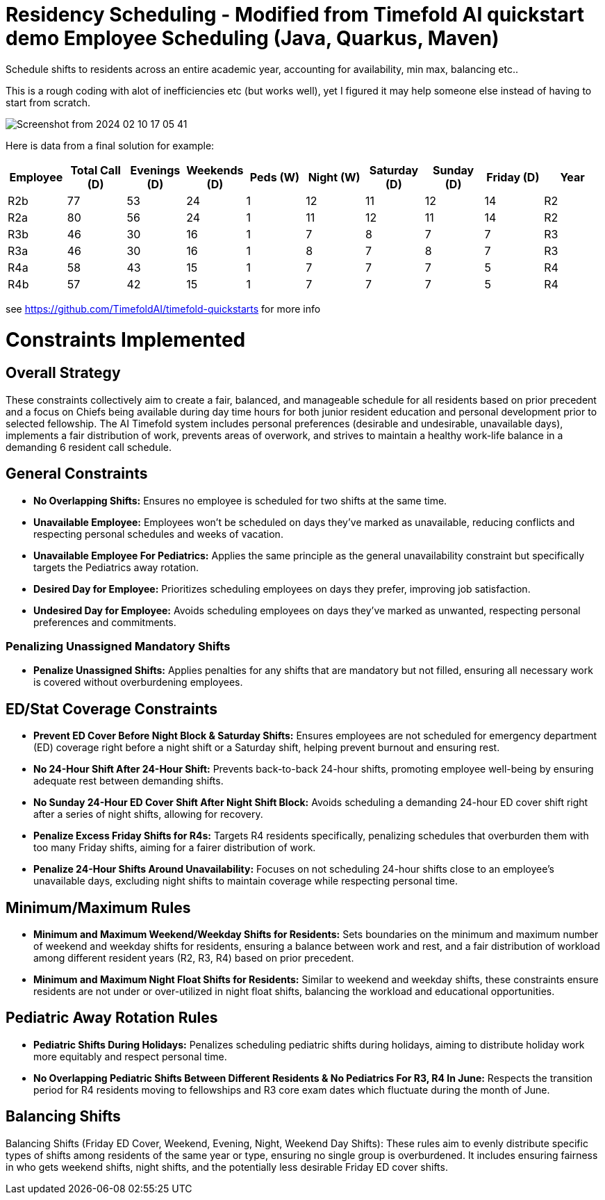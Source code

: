 = Residency Scheduling - Modified from Timefold AI quickstart demo Employee Scheduling (Java, Quarkus, Maven)

Schedule shifts to residents across an entire academic year, accounting for availability, min max, balancing etc.. 

This is a rough coding with alot of inefficiencies etc (but works well), yet I figured it may help someone else instead of having to start from scratch. 

image::Screenshot from 2024-02-10 17-05-41.png[]

Here is data from a final solution for example:

[options="header"]
|===
|Employee |Total Call (D) |Evenings (D) |Weekends (D) |Peds (W) |Night (W) |Saturday (D) |Sunday (D) |Friday (D) |Year

|R2b   |77 |53 |24 |1 |12 |11 |12 |14 |R2
|R2a   |80 |56 |24 |1 |11 |12 |11 |14 |R2
|R3b   |46 |30 |16 |1 |7 |8 |7 |7 |R3
|R3a   |46 |30 |16 |1 |8 |7 |8 |7 |R3
|R4a   |58 |43 |15 |1 |7 |7 |7 |5 |R4
|R4b   |57 |42 |15 |1 |7 |7 |7 |5 |R4
|===


see https://github.com/TimefoldAI/timefold-quickstarts for more info

= Constraints Implemented

== Overall Strategy
These constraints collectively aim to create a fair, balanced, and manageable schedule for all residents based on prior precedent and a focus on Chiefs being available during day time hours for both junior resident education and personal development prior to selected fellowship. The AI Timefold system includes personal preferences (desirable and undesirable, unavailable days), implements a fair distribution of work, prevents areas of overwork, and strives to maintain a healthy work-life balance in a demanding 6 resident call schedule.

== General Constraints

* *No Overlapping Shifts:* Ensures no employee is scheduled for two shifts at the same time.
* *Unavailable Employee:* Employees won’t be scheduled on days they’ve marked as unavailable, reducing conflicts and respecting personal schedules and weeks of vacation.
* *Unavailable Employee For Pediatrics:* Applies the same principle as the general unavailability constraint but specifically targets the Pediatrics away rotation.
* *Desired Day for Employee:* Prioritizes scheduling employees on days they prefer, improving job satisfaction.
* *Undesired Day for Employee:* Avoids scheduling employees on days they’ve marked as unwanted, respecting personal preferences and commitments.

=== Penalizing Unassigned Mandatory Shifts

* *Penalize Unassigned Shifts:* Applies penalties for any shifts that are mandatory but not filled, ensuring all necessary work is covered without overburdening employees.

== ED/Stat Coverage Constraints

* *Prevent ED Cover Before Night Block & Saturday Shifts:* Ensures employees are not scheduled for emergency department (ED) coverage right before a night shift or a Saturday shift, helping prevent burnout and ensuring rest.
* *No 24-Hour Shift After 24-Hour Shift:* Prevents back-to-back 24-hour shifts, promoting employee well-being by ensuring adequate rest between demanding shifts.
* *No Sunday 24-Hour ED Cover Shift After Night Shift Block:* Avoids scheduling a demanding 24-hour ED cover shift right after a series of night shifts, allowing for recovery.
* *Penalize Excess Friday Shifts for R4s:* Targets R4 residents specifically, penalizing schedules that overburden them with too many Friday shifts, aiming for a fairer distribution of work.
* *Penalize 24-Hour Shifts Around Unavailability:* Focuses on not scheduling 24-hour shifts close to an employee’s unavailable days, excluding night shifts to maintain coverage while respecting personal time.

== Minimum/Maximum Rules

* *Minimum and Maximum Weekend/Weekday Shifts for Residents:* Sets boundaries on the minimum and maximum number of weekend and weekday shifts for residents, ensuring a balance between work and rest, and a fair distribution of workload among different resident years (R2, R3, R4) based on prior precedent.
* *Minimum and Maximum Night Float Shifts for Residents:* Similar to weekend and weekday shifts, these constraints ensure residents are not under or over-utilized in night float shifts, balancing the workload and educational opportunities.

== Pediatric Away Rotation Rules

* *Pediatric Shifts During Holidays:* Penalizes scheduling pediatric shifts during holidays, aiming to distribute holiday work more equitably and respect personal time.
* *No Overlapping Pediatric Shifts Between Different Residents & No Pediatrics For R3, R4 In June:* Respects the transition period for R4 residents moving to fellowships and R3 core exam dates which fluctuate during the month of June.

== Balancing Shifts

Balancing Shifts (Friday ED Cover, Weekend, Evening, Night, Weekend Day Shifts): These rules aim to evenly distribute specific types of shifts among residents of the same year or type, ensuring no single group is overburdened. It includes ensuring fairness in who gets weekend shifts, night shifts, and the potentially less desirable Friday ED cover shifts.
